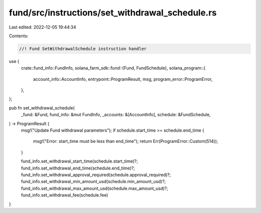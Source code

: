 fund/src/instructions/set_withdrawal_schedule.rs
================================================

Last edited: 2022-12-05 19:44:34

Contents:

.. code-block:: rs

    //! Fund SetWithdrawalSchedule instruction handler

use {
    crate::fund_info::FundInfo,
    solana_farm_sdk::fund::{Fund, FundSchedule},
    solana_program::{
        account_info::AccountInfo, entrypoint::ProgramResult, msg, program_error::ProgramError,
    },
};

pub fn set_withdrawal_schedule(
    _fund: &Fund,
    fund_info: &mut FundInfo,
    _accounts: &[AccountInfo],
    schedule: &FundSchedule,
) -> ProgramResult {
    msg!("Update Fund withdrawal parameters");
    if schedule.start_time >= schedule.end_time {
        msg!("Error: start_time must be less than end_time");
        return Err(ProgramError::Custom(514));
    }

    fund_info.set_withdrawal_start_time(schedule.start_time)?;
    fund_info.set_withdrawal_end_time(schedule.end_time)?;
    fund_info.set_withdrawal_approval_required(schedule.approval_required)?;
    fund_info.set_withdrawal_min_amount_usd(schedule.min_amount_usd)?;
    fund_info.set_withdrawal_max_amount_usd(schedule.max_amount_usd)?;
    fund_info.set_withdrawal_fee(schedule.fee)
}



